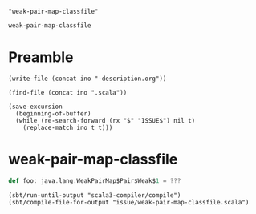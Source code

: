 #+name: ino
#+begin_src elisp :cache yes
  "weak-pair-map-classfile"
#+end_src

#+RESULTS[7bc4faf19f97693e6a351e082c244bae70db6962]: ino
: weak-pair-map-classfile

* Preamble

  #+begin_src elisp :var ino=ino :results silent
    (write-file (concat ino "-description.org"))
  #+end_src

  #+begin_src elisp :var ino=ino :results silent
    (find-file (concat ino ".scala"))
  #+end_src

  #+begin_src elisp :var ino=ino :results silent
    (save-excursion
      (beginning-of-buffer)
      (while (re-search-forward (rx "$" "ISSUE$") nil t)
        (replace-match ino t t)))
  #+end_src

* weak-pair-map-classfile

#+begin_src scala :tangle weak-pair-map-classfile.scala
  def foo: java.lang.WeakPairMap$Pair$Weak$1 = ???
#+end_src

#+begin_src elisp
  (sbt/run-until-output "scala3-compiler/compile")
  (sbt/compile-file-for-output "issue/weak-pair-map-classfile.scala")
#+end_src

#+RESULTS:
#+begin_example
[info] running (fork) dotty.tools.dotc.Main -classpath /Users/linyxus/Library/Caches/Coursier/v1/https/repo1.maven.org/maven2/org/scala-lang/scala-library/2.13.5/scala-library-2.13.5.jar:/Users/linyxus/Develop/dotty/library/../out/bootstrap/scala3-library-bootstrapped/scala-3.0.0-RC2/scala3-library_3.0.0-RC2-3.0.0-RC2-bin-SNAPSHOT.jar -color:never issue/weak-pair-map-classfile.scala
error while loading WeakPairMap$Pair$Weak$1,
class file /modules/java.base/java/lang/WeakPairMap$Pair$Weak$1.class is broken, reading aborted with class java.util.NoSuchElementException
key not found: K2
-- [E008] Not Found Error: issue/weak-pair-map-classfile.scala:1:19 ------------------------------------------------------------------------------------------------------------------------------------------
1 |def foo: java.lang.WeakPairMap$Pair$Weak$1 = ???
  |         ^^^^^^^^^^^^^^^^^^^^^^^^^^^^^^^^^
  |         type WeakPairMap$Pair$Weak$1 is not a member of java.lang - did you mean lang.WeakPairMap$Pair$Weak$1?
2 errors found
[error] Nonzero exit code returned from runner: 1
[error] (scala3-compiler / Compile / runMain) Nonzero exit code returned from runner: 1
[error] Total time: 3 s, completed May 26, 2021, 2:36:49 PM
#+end_example
